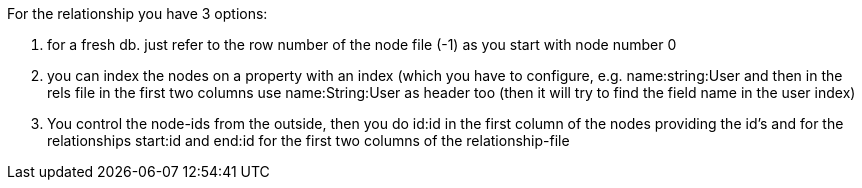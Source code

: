 For the relationship you have 3 options:

1. for a fresh db. just refer to the row number of the node file (-1) as you start with node number 0
2. you can index the nodes on a property with an index (which you have to configure, e.g. name:string:User and then in the rels file in the first two columns use name:String:User as header too (then it will try to find the field name in the user index)
3. You control the node-ids from the outside, then you do id:id in the first column of the nodes providing the id's and for the relationships start:id and end:id for the first two columns of the relationship-file
